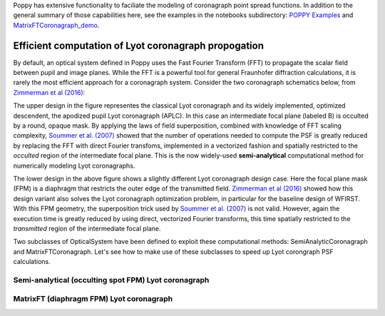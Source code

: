 Poppy has extensive functionality to faciliate the modeling of coronagraph point spread functions. In addition to the general summary of those capabilities here, see the examples in the notebooks subdirectory:
`POPPY Examples <https://github.com/mperrin/poppy/blob/master/notebooks/POPPY%20Examples.ipynb>`_
and
`MatrixFTCoronagraph_demo <https://github.com/mperrin/poppy/blob/master/notebooks/MatrixFTCoronagraph_demo.ipynb>`_.

=====================================================
Efficient computation of Lyot coronagraph propogation
=====================================================

By default, an optical system defined in Poppy uses the Fast Fourier Transform (FFT) to propagate the scalar field between pupil and image planes. While the FFT is a powerful tool for general Fraunhofer diffraction calculations, it is rarely the most efficient approach for a coronagraph system. Consider the two coronagraph schematics below, from `Zimmerman et al (2016) <http://dx.doi.org/10.1117/1.JATIS.2.1.011012>`_:

.. image:: ./Lyot_coronagraphs_diagram.png
   :height: 373px
   :width: 916px
   :scale: 10 %
   :alt: Schematics of two Lyot coronagraph design variants
   :align: right

The upper design in the figure representes the classical Lyot coronagraph and its widely implemented, optimized descendent, the apodized pupil Lyot coronagraph (APLC). In this case an intermediate focal plane (labeled B) is occulted by a round, opaque mask. By applying the laws of field superposition, combined with knowledge of FFT scaling complexity, `Soummer et al. (2007) <http://dx.doi.org/10.1364/OE.15.015935>`_ showed that the number of operations needed to compute the PSF is greatly reduced by replacing the FFT with direct Fourier transfoms, implemented in a vectorized fashion and spatially restricted to the *occulted* region of the intermediate focal plane. This is the now widely-used **semi-analytical** computational method for numerically modeling Lyot coronagraphs.

The lower design in the above figure shows a slightly different Lyot coronagraph design case. Here the focal plane mask (FPM) is a diaphragm that restricts the outer edge of the transmitted field. `Zimmerman et al (2016) <http://dx.doi.org/10.1117/1.JATIS.2.1.011012>`_ showed how this design variant also solves the Lyot coronagraph optimization problem, in particular for the baseline design of WFIRST. With this FPM geometry, the superposition trick used by `Soummer et al. (2007) <http://dx.doi.org/10.1364/OE.15.015935>`_ is not valid. However, again the execution time is greatly reduced by using direct, vectorized Fourier transforms, this time spatially restricted to the *transmitted* region of the intermediate focal plane.

Two subclasses of OpticalSystem have been defined to exploit these computational methods: SemiAnalyticCoronagraph and MatrixFTCoronagraph. Let's see how to make use of these subclasses to speed up Lyot corongraph PSF calculations.

Semi-analytical (occulting spot FPM) Lyot coronagraph
=====================================================


MatrixFT (diaphragm FPM) Lyot coronagraph
=========================================









   



